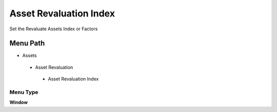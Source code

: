 
.. _functional-guide/menu/assetrevaluationindex:

=======================
Asset Revaluation Index
=======================

Set the Revaluate Assets Index or Factors

Menu Path
=========


* Assets

 * Asset Revaluation

  * Asset Revaluation Index

Menu Type
---------
\ **Window**\ 


.. seealso::
    :ref:`functional-guidewindow-assetrevaluationindex`
